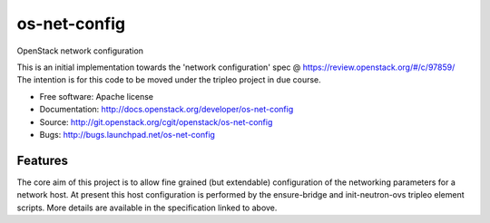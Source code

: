 ===============================
os-net-config
===============================

OpenStack network configuration

This is an initial implementation towards the 'network configuration' spec @
https://review.openstack.org/#/c/97859/ The intention is for this code to be
moved under the tripleo project in due course.

* Free software: Apache license
* Documentation: http://docs.openstack.org/developer/os-net-config
* Source: http://git.openstack.org/cgit/openstack/os-net-config
* Bugs: http://bugs.launchpad.net/os-net-config

Features
--------

The core aim of this project is to allow fine grained (but extendable)
configuration of the networking parameters for a network host. At present
this host configuration is performed by the ensure-bridge and init-neutron-ovs
tripleo element scripts. More details are available in the specification
linked to above.

